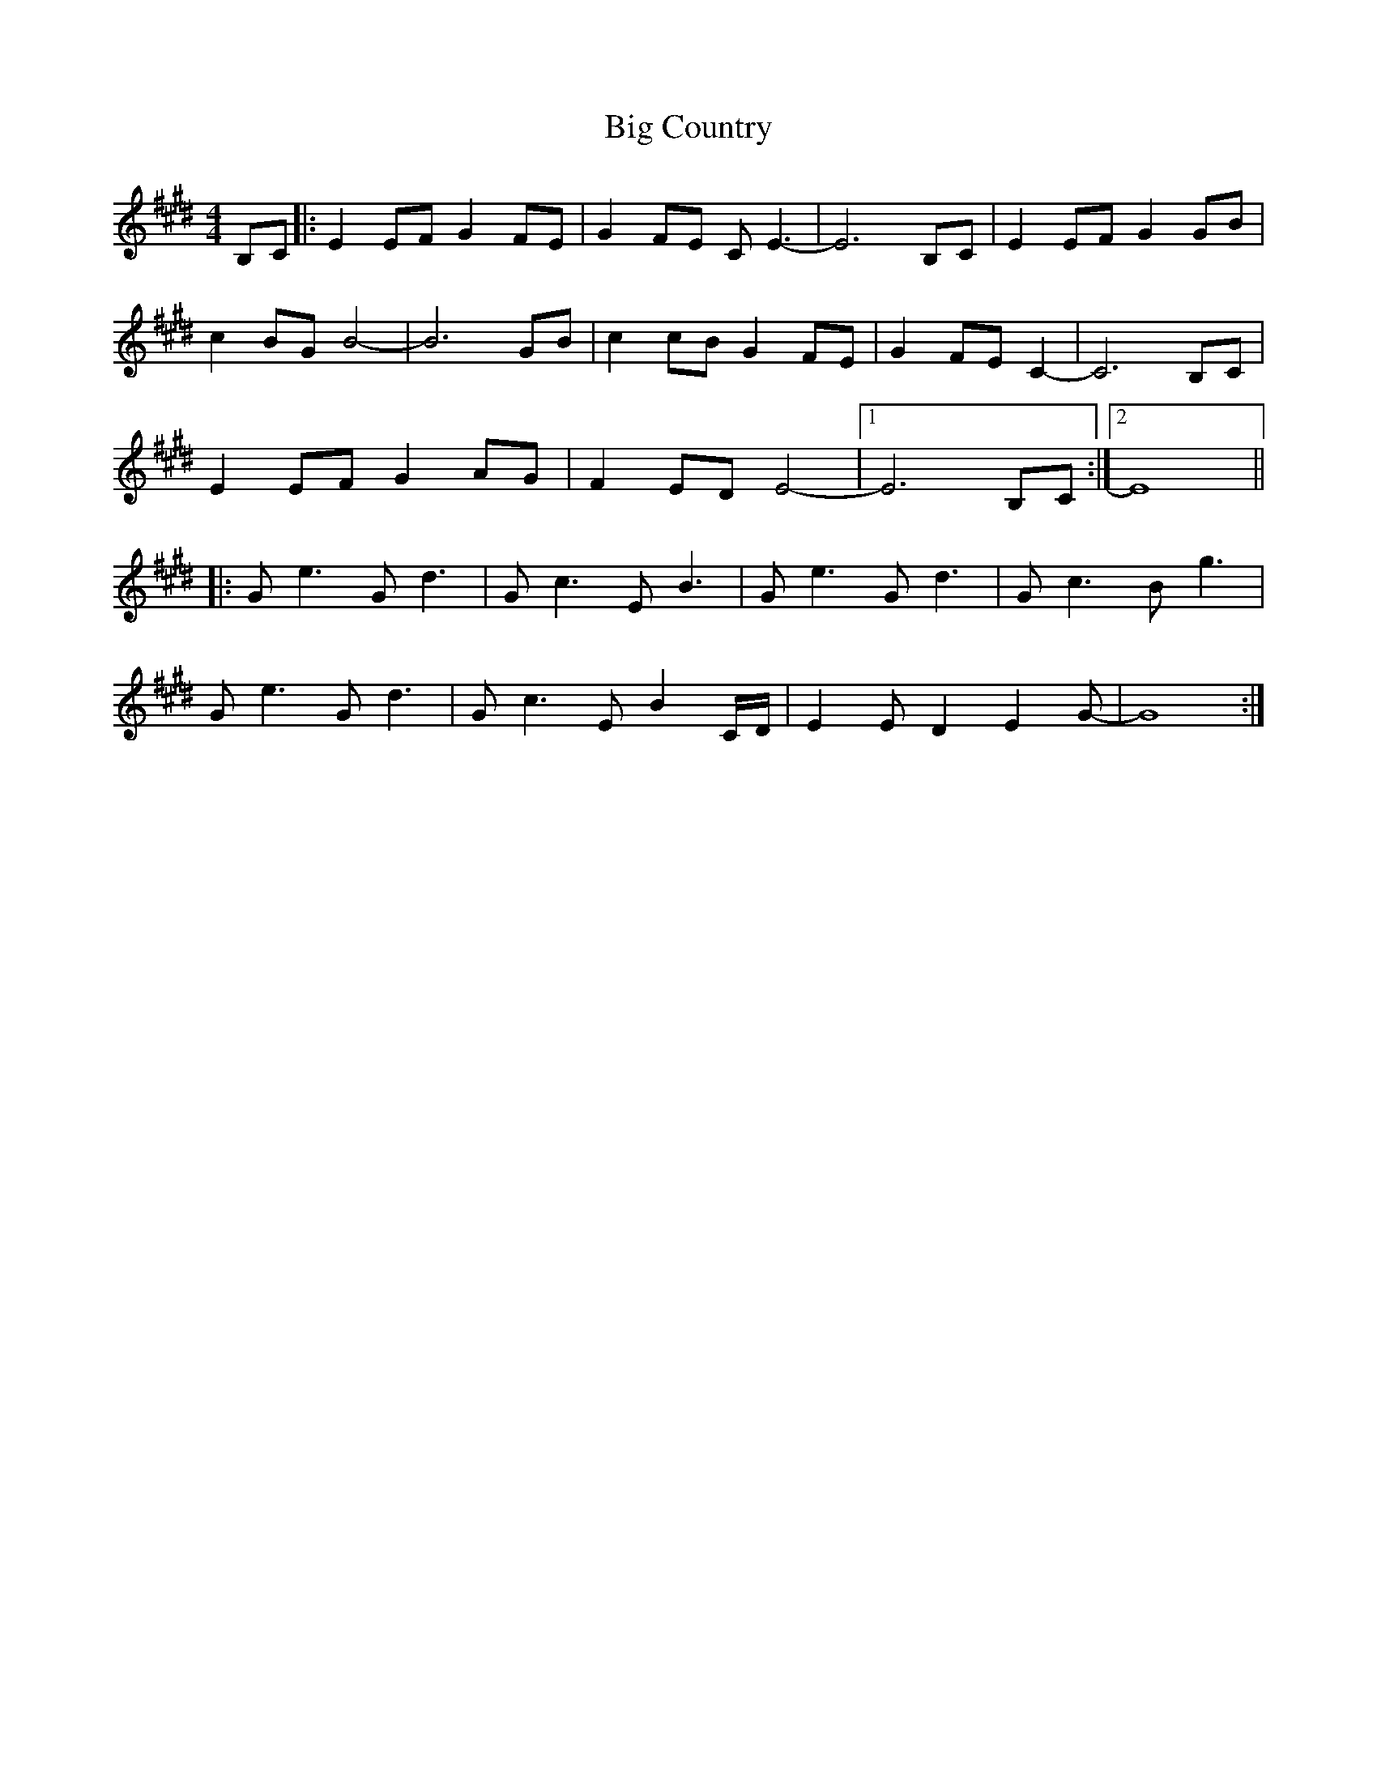 X: 3523
T: Big Country
R: reel
M: 4/4
K: Emajor
B,C|:E2EF G2FE|G2FE CE3|-E6B,C|E2EF G2GB|
c2BG B4-|B6GB|c2cB G2FE|G2FE C2-|C6B,C|
E2EF G2AG|F2ED E4 -|1 E6B,C:|2 E8||
|:Ge3 Gd3|Gc3 EB3|Ge3 Gd3|Gc3 Bg3|
Ge3 Gd3|Gc3 EB2 C/D/|E2ED2E2G -|G8:|

